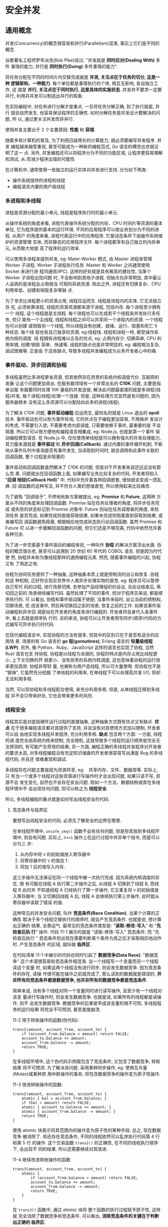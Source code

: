 * 安全并发  
** 通用概念
   并发(Concurrency)的概念很容易和并行(Parallelism)混淆, 事实上它们是不同的概念.

   谷歌著名工程师罗布派克(Rob Pike)说过: "并发就是 *同时应对(Dealing With)* 多件
   事情的能力, 并行是 *同时执行(Doing)* 多件事情的能力".

   将任务分配在不同的时间片内交替完成就是 *并发, 关注点在于任务的切分, 这是一种
   逻辑架构、一种能力*. 每个单位都是事情执行的个体, 相互无影响, 各自独立工作, 这
   就是 *并行, 关注点在于同时执行, 这是具体的实施状态*. 并发并不要求一定要并行,
   利用并并发可以制造出并行的假象.

   在实际编程中, 对任务进行分解才是重点, 一旦将任务分解正确, 到了执行层面, 并行
   就会自然发生, 也容易保证程序的正确性. 如何分解任务是并发设计要解决的问题, 所
   以, 通过更关注并发而非并行.

   使用并发主要出于 2 个主要原因: *性能* 和 *容错*.

   随着多核计算机的普及, 为了利用日益增长的计算能力, 就必须要编写并发程序. 并发
   编程越来越受重视, 甚至可能成为一种新的编程范式, Go 语言的横空出世就证明了这一
   点. 另外, 并发编程还可以将程序分为不同的功能区域, 让程序更容易理解和测试, 从
   而减少程序出错的可能性.

   在计算机中, 通常使用一些独立的运行实体对并发进行支持, 分为如下两类:
   - 操作系统提供的进程和线程
   - 编程语言内置的用户级线程

*** 多进程和多线程
    进程是资源分配的最小单元, 线程是程序执行时的最小单元.

    从操作系统的角度来看, 进程代表操作系统分配的内存、CPU 时间片等资源的基本单位,
    它为程序提供基本的运行环境. 不同的应用程序可以按业务划分为不同的进程. 从用户
    的角度来看, 进程代表运行中的应用程序, 它是动态条件下由操作系统维护的资源管理
    实体, 而非静态的应用程序文件. 每个进程都享有自己独立的内存单元, 从而极大地提
    高了程序的运行效率.

    可以使用多进程来提供并发, eg: Mater-Worker 模式, 由 Master 进程来管理 Worker
    子进程, Worker 子进程执行任务. Master 和 Worker 之间通常使用 Socket 来进行进
    程间通信(IPC). 这样的好处就是具有极高的健壮性, 当某个 Worker 子进程出现问题
    时, 不会影响到其他子进程. 但缺点也非常明显, 其中最让人诟病的是进程会占用相当
    可观的系统资源. 除此之外, 进程还有切换复杂、CPU 利用率低、创建和销毁复杂等缺
    点.

    为了寻求比进程更小的资源占用, 线程应运而生. 线程是进程内的实体, 它无法独立存
    在, 必须依靠进程, 线程的资源资源都来源于进程, 包括内存. 每个进程至少拥有一个
    线程, 这个线程就是主线程. 每个进程也可以生成若干个线程来并发执行多任务, 但只
    能有一个主线程, 线程和线程之间可以共享同一个进程内的资源. 一个线程也可以创建
    或销毁另一个线程, 所以线程会有创建、就绪、运行、阻塞和死亡 5 种状态. 每个线
    程也有自己独享的资源, eg:线程栈. 线程和进程一样, 都受操作系统内核的调度. 线
    程拥有进程难以企及的优点, eg: 占用内存少, 切换简单, CPU 利用率搞, 创建/销毁
    简单、快速等. 线程的缺点也是非常明显的, eg: 编程相当复杂, 调试困难等. 正是由
    于这些缺点, 导致多线程并发编程成为众多开发者心中的痛.

*** 事件驱动、异步回调和协程
    多线程虽然比多进程更省资源, 但其依然存在昂贵的系统内核调度代价. 互联网的发展
    让这个问题更加突出. 在服务器领域有一个非常出名的 *C10K* 问题, 主要是指单台服
    务器要同时处理 10K 量级的并发连接, 解决此问题最直接的就是多进程(线程)并发,
    每个进程(线程)处理一个连接. 但是, 这种处理方式显然是有问题的, 因为服务器根本
    没有这么多资源可以分配给如此多的进程(线程).

    为了解决 C10K 问题, *事件驱动编程* 应运而生, 最知名的就是 Linux 退出的
    *epoll* 技术. 事件驱动也可以称为事件轮询, 它的优点在于编程更加容易, 不用做并
    发设计的考虑, 不需要引入锁, 不需要考虑内部调度, 只需要依赖于事件, 最重要的是
    不会阻塞. 所以它可以很方便地和编程语言相集成, eg: Node.js, 也就是第一个事件
    驱动编程模型语言. 在 Node.js 中, 仅仅使用单线程就可以拥有强大的并发处理能力,
    其力量来源就是 *事件驱动* 和 *异步回调(Callback)*. 通过内置的事件循环机制,
    不断地从事件队列中查询是否有事件发生, 当读取到时间时, 就会调用和此事件关联的
    回调函数, 整个过程是非阻塞的.

    事件驱动和回调函数虽然解决了 C10K 的问题, 但是对于开发者来说还远远没有那么完
    美. 问题就出在回调函数上面, 如果编写业务比较复杂的代码, 开发者将陷入 "*回调
    地狱(Callback Hell)*" 中, 代码中充斥着各种回调嵌套, 很快就会变成一团乱麻. 回
    调函数的这种写法, 并不符合人类的思维直觉, 所以使用起来比较痛苦.

    为了避免 "回调低于", 不停地有新方案被提出, eg: *Promise* 和 *Future*, 这两种
    方案从不同的角度来处理回调函数. Promise 站在任务处理者的角度, 将异步任务完成
    或失败的状态标记到 Promise 对象中. Future 则站在任务调用者的角度, 来检测任务
    是否完成, 如果完成则直接获取结果, 如果未完成则阻塞直到获取到结果, 或者编写回
    调函数避免阻塞, 根据相应地完成状态执行此回调函数. 虽然 Promise 和 Future 可
    以进一步缓解回调函数的问题, 但它们还是不够完美, 代码中依然充斥着各种冗余.

    为了进一步完善基于事件驱动的编程体验, 一种叫作 *协程* 的解决方案浮出水面. 协
    程的概念很古老, 甚至可以追溯到 20 世纪 60 年代的 COBOL 语言, 但是因为时代使
    然, 协程并未称为像线程那样的通用编程元素. 然而, 随着事件编程的兴起, 协程又有
    了用武之地.

    协程为协同任务提供了一种抽象, 这种抽象本质上就是控制流的出让和恢复. 协程的这
    种机制, 正好符合现实世界中人类异步处理实物的直觉. eg: 程序员可以暂停自己写代
    码的过程, 进行场景切换, 去参加产品经理组织的会议, 当会议结束后, 再切回之前的
    场景继续编写代码. 虽然处理了不同的事件, 但对于程序员来说, 都是顺序执行的. 可
    以看出, 协程和事件驱动属于绝配. 当事件来临时, 出让当前的控制权, 切换场景, 完
    成该事件, 然后再切换回之前的场景, 恢复之前的工作. 如果说事件驱动编程和异步回
    调是站在开发者的角度来进行编程的. 开发者将自身代入各事件中, 看上去就是顺序执
    行的. 总的来说, 协程可以让开发者用写同步(顺序)代码的方式编写可异步执行的代码.

    在现代编程语言中, 实现协程的方法有很多, 但其中的区别只在于是否有适合的应用场
    景. 场景的有 Go 语言的 *go 程(goroutines)*, Erlang 语言的 *轻量级线程(LWP)*.
    另外, 像 Python、Ruby、JavaScript 这样的语言也实现了协程, 当然 Rust 语言也支
    持协程. 协程是以线程为龙骑的, 协程的特点是内存占用比线程更小, 上下文切换的开
    销更小、没有昂贵的系统内核调度, 这也意味着协程的运行效率更加高效. 协程非常轻
    量, 也被称为用户态线程, 所以可大量使用. 但协程也不是 "银弹", 它虽然充分挖掘
    了单线程的利用率, 在单线程下可以处理高并发 I/O, 但却无法利用多核.

    当然, 可以将协程和多线程配合使用, 来充分利用多核. 但是, 从单线程迁移到多线程
    并不会只带来好处, 它也会带来更多的风险.

*** 线程安全
    线程其实是对底层硬件运行过程的直接抽象, 这种抽象方式既有优点又有缺点. *优点*
    在于很多编程语言都对其提供了支持, 并且没有对其使用方式加以限制, 开发者可以自
    由地实现多线程并发程序, 充分利用多核. *缺点* 包含两个方面: 一方面, 线程的调
    度完全由系统内核来控制, 完全随机, 这就导致多个线程的运行顺序是完全无法预测的,
    有可能产生奇怪的结果; 另一方面, 编程正确的多线程并发程序对开发者的要求太高,
    对多线程编程没有充足知识储备的开发者很容易写出满是 Bug 的多线程代码, 并且还
    很难重现和调试.

    多线程存在问题主要是因为资源共享, eg:　共享内存、文件、数据库等. 实际上, 只
    有当一个或多个线程对这些资源进行写操作时才会出现问题, 如果只读不写, 资源不会
    发生变化, 自然也不会存在安全问题. 假如一个方法、数据结构或库在多线程环境中不
    会出现任何问题, 则可以称之为 *线程安全*.

    所以, 多线程编程的重点就是如何写出线程安全的代码.

**** 竞态条件与临界区
     要想写出线程安全的代码, 必须先了解安全的边界在哪里.

     在单线程环境中, ~unsafe_seq()~ 函数不会有任何问题, 但是将其放到多线程环境中,
     则会有问题. 实际上, ~V+=1~ 操作上在运行过程中并非单个指令, 而是可以分为三
     步:
     1) 从内存中将 ~V~ 的初始值放入寄存器中
     2) 将寄存器中的 ~V~ 的值加 1.
     3) 将加 1 后的值写入内存.

     这三步操作无法保证在同一个线程中被一次执行完成. 因为系统内核调度的存在, 很
     有可能在线程 A 执行第二步操作之后, 从线程 A 切换到了线程 B, 而线程 B 此时并
     不知道线程 A 已经执行了第一步操作, 它又重复将 ~V~ 的初始值放入寄存器中, 当
     又切换回线程 A 后, 线程 A 会继续执行第三步操作, 此时就从寄存器中读取了错误
     的值.

     这种常见的并发安全问题, 叫作 *竞态条件(Race Condition)*. 当某个计算的正确性
     取决于多个线程交替执行的顺序时, 就会产生竞态条件. 也就是说, 想计算出正确的
     结果, 全靠运气. 最常见的竞态条件类型是: "*读取-修改-写入*" 和 "*先检查后执
     行*" 操作. 代码 11-1 展示的就是 "读取-修改-写入" 竞态条件; 而 "先检查后执行
     " 竞态条件则出现在需要判断某个条件为真之后才采取相应地动作时. 产生竞态条件
     的区域, 就叫做 *临界区*.

     在代码清单 11-1 中展示的代码也同时引起了 *数据竞争(Data Race)*. "数据竞争"
     这个术语很容易和竞态条件相混淆. 当一个线程写一个变量而另一个线程读这个变量
     时, 如果这两个线程没有进行同步, 则会发生数据竞争. 因为竞态条件的存在, 读操
     作很可能在操作之前就完成了, 那么读到的数据就是错误的.
     *并非所有的竞态条件都是数据竞争, 也并非所有的数据竞争都是竞态条件*.

     简单来说, 当有多个线程对同一个变量同时进行读写操作, 且至少有一个线程对该变
     量进行写操作时, 则会发生数据竞争. 也就是说, 如果所有的线程都是读操作, 则不
     会发生数据竞争. 数据竞争的后果是早成该变量的值不可知, 多线程程序的运行结果
     将完全不可预测, 甚至直接崩溃.

     11-2 用于转账操作的函数(伪代码):
     #+begin_example
       trans1(amount, account_from, account_to) {
           if (account_from.balance < amount) return FALSE;
           account_to.balance += amount;
           account_from.balance -= amount;
           return TRUE;
       }
     #+end_example
     
     在多线程环境中, 这个伪代码示例既包含了竞态条件, 又包含了数据竞争, 转账结果
     将不可预测. 为了解决该问题, 采用某种同步操作, eg: 使用互斥量(Mutex)或某种禁
     用中断操作的事务, 将包含数据竞争的操作变为原子性操作.
     
     11-3 改进转帐操作的函数:
     #+begin_example
       trans2(amount, account_from, account_to) {
           atomic { bal = account_from.balance; }
           if (bal < amount) return FALSE;
           atomic { account_to.balance += amount; }
           atomic { account_from.balance -= amount; }
           return TRUE;
       }
     #+end_example

     使用 atomic 块表示将其范围内的操作变为原子性的某种手段. 总之, 现在数据竞争
     被消除了. 但还存在竞态条件, 不同的线程依然可以乱序执行代码第 4 行和第 5 行
     的操作. 这个交易函数 ~trans2()~ 的正确性, 在不同的线程执行顺序下, 会出现不
     同的结果. 所以还需要继续对其改进.

     11-4 继续改进转账操作的函数
     #+begin_example
       trans3(amount, account_from, account_to) {
           atomic {
               if (account_from.balance < amount) return FALSE;
               account_to.balance += amount;
               account_from.balance -= amount;
               return TRUE;
           }
       }
     #+end_example

     在 ~trans3()~ 函数中, 通过 atomic 块将 整个函数的执行过程赋予原子性, 这样就
     完全消除了数据竞争和竞态条件. 可以看出, *消除竞态条件的关键在于判断出正确的
     临界区*.

     还可以对其进一步改进, 创建一个有数据竞争但无竞态条件的函数.
     11-5 进一步改进转账操作的函数
     #+begin_example
       trans4(amount, account_from, account_to) {
           account_from.activity = true;
           account_to.activity = true;
           atomic {
               if (account_from.balance < amount) return FALSE;
               account_to.balance += amount;
               account_from.balance -= amount;
               return TRUE;
           }
       }
     #+end_example
     
     在 ~trans4()~ 函数中增加了两行伪代码, 如第二行和第三行所示, 这两行代码表示
     这两个账号上会出现某些状态变更的行为. 这两行代码会出现数据竞争, 但不存在竞
     态条件. 但这里的数据竞争并不会影响到交易行为的正确性, 所以是无害的.

     通过上面的 4 段伪代码, 刻意区分了数据竞争和竞态条件之间的区别. 在多线程编程
     中, 数据竞争是最常见、最严重、最难调试的并发问题之一, 可能会引起崩溃会内存
     不安全.

     接下来看看 Rust 多线程代码实际产生竞态条件和数据竞争问题的例子(11-6)

     正常情况下, 对该段代码进行编译执行, 期待的数据结果是 main 主线程和 child 子
     线程一共输出 0 ~ 20 的数字. 但实际执行多次会看到不同的输出结果, 基本会出现
     以下两种情况:
     - 在 main 主线程输出的结果中会莫名其妙地少一位, 并不是 0 ~ 10 的连续值
     - child 子线程输出的结果和 main 主线程输出的结果有重复

     可以看出, 该段代码在多线程环境中的行为和结果完全无法预测, 完全无法保证正确
     性.

**** 同步、互斥和原子类型
     综上所述, 产生竞态条件主要是因为线程乱序执行, 发生数据竞争主要是因为多线程
     同时对桶一块内存进行读写. 那么, 要消除竞态条件, 只需要保证线程按指定顺序来
     访问即可. 要避免数据竞争, 只需要保证相关数据结构操作的原子性即可. 所以, 很
     多编程语言都通过提供同步机制来消除竞态条件, 使用互斥和原子类型来避免数据竞
     争.

     同步是指保证多线程按指定顺序执行的手段. 互斥是指用一时刻只允许单个线程对临
     界资源进行访问, 对其他线程具有排他性, 线程之间的关系表示为互斥. 而原子类型
     是指修改临界数据结构的内部实现, 确保对它们做任何更新, 在外界原来都是原子性
     的, 不可中断.

     通常可以使用 *锁*, *信号量(Semaphores)*, *屏障(Barrier)* 和 *条件变量
     (Condition Variable)* 机制来实现同步. 根据不同的并发场景分为很多不同类型的
     锁, 有互斥锁(Mutex)、读写锁(RwLock)和自旋锁(Spinlock)等. 锁的作用是可以保护
     临界区, 同时达到同步和互斥的效果. 不同的锁表现不同, 比如互斥锁, 每次只允许
     单个线程访问临界资源; 读写锁可以同时支持多核线程读或单个线程写; 自旋锁和互
     斥锁类似, 但当获取锁失败时, 它不会让线程睡眠, 而是不断地轮询直到获取成功.

     *信号量* 可以在线程间传递信号, 也叫作信号灯, 它可以为资源访问进行计数. 信号
     量是一个非负整数, 所有通过它的线程都会将该整数 -1, 如果信号量为 0, 那么其他
     线程只能等待. 当线程执行完毕离开临界区时, 信号量会再次 +1. 当信号量只允许设
     置 0 和 1 时, 效果相当于互斥锁.

     *屏障* 可以让一系列线程在某个指定的点进行同步. 通过让参数指定屏障区域的线程
     等待, 知道所有参与线程都到达指定的点. 而 *条件变量* 用来自动阻塞一个线程,
     直到出现指定的条件, 通常和互斥锁配合使用.

     通过一些锁机制, eg: 互斥锁, 也可以用来避免数据竞争. 本质上, 是通过锁来保护
     指定区域的原子性的. 有些语言也提供了原子类型来保证原子性, eg: Java、C++ 以
     及 Rust. 具有原子性的操作一定是不可分割的, 要么全部完成, 要么声明都不做. 原
     子类型使用起来简单, 但其背后的机制缺一点也不简单, 了解其背后的机制有助于更
     好地使用原子类型.
     
**** 原子类型与多线程内存模型
     在计算机中程序需要经过 CPU、CPU 多级缓存和内存等协同工作才能顺利执行, 在这
     种体系结构之下, 如果是多核系统, 其中一个 CPU 核心修改了变量, 那么如果通知其
     他核心是一个重要的问题. 并且为了提高性能, 现代处理器和编程语言的编译器都对
     程序进行了极度优化, eg: *乱序执行* 和 *指令重排*, 所以机器并非按照实际编写
     的那样来执行. 在多线程编程中, 只有保持顺序一致性, 才能保证程序的正确性. 所
     谓 *顺序一致性*, 主要约定了 2 件事:
     - 在单线程内部指令都是按程序确定的顺序来执行的
     - 多线程程序在执行过程中虽然是交替执行的, 但从全局来看, 也是按某种确定的顺
       序来执行的.

     显然, 在硬件层面并没有支持顺序一致性, 所以需要编程语言和计算机系统(包括编译
     器、CPU 等)  之间达成 "契约", 该契约规定了多线程访问同一个内存位置时的语义,
     以及某个线程对内存位置的更新何时才能被其他线程看到. 这个契约就是 *多线程内
     存模型*. 通过该内存模型, 程序员就可以使用编程语言提供的同步原语(eg: C++ 和
     Rust 提供的 Atomic 类型)来保证多线程下的顺序一致性, 这也是无锁并发编程的基
     础.

     Rust 的多线程内存模型来源于 C++ 11, 而 C++ 11 中实现的 Atomic 类型是通过
     store 和 load 这两个 CPU 指令进行数据存取(寄存器和内存之间)的, 并且额外接受
     一个 *内存序列(Memory Order)* 作为参数. C++ 11 支持 6 种内存排序约束, 而
     Rust 是基于 LLVM 实现的, 所以 Rust 通过 LLVM 原子内存排序约束来实现不同级别
     的原子性.

**** 为什么多线程这么难
     既然有了这么多避免竞态条件和数据竞争的手段, 那么为什么提到多线程还会让广大
     开发者心生恐惧呢? 主要由以下几点原因:

     - 虽然可以使用锁来同步, 但卡覅啊中有可能忘记加锁
     - 即使没有忘记加锁, 也可能出现死锁的情况
     - 多线程程序难以调试, 如果出现了问题很难再现

     总的来说, 主要因为开发者自身很难驾驭多线程编程. 即便是技艺高超的开发者, 也
     难以保证写出没有问题的多线程代码. 难以驾驭背后的原因下雨, 开发者总是有意无
     意地将不改共享的数据错误地共享, 将其暴露在多个线程可以操作的危险区. Rust 语
     言的出现正是要解决这个问题的.
** 多线程并发编程
   Rust 为开发者提供的并发编程工具和其他语言类似, 主要包括如下两个方面:
   - *线程管理*: 在 ~std::thread~ 模块中定义了管理线程的各种函数和一些底层同步原
     语.
   - *线程同步*: 在 ~std::sync~ 模块中定义了锁、Channel、条件变量和屏障

*** 线程管理
    Rust 中的线程是本地线程, 每个线程都有自己的栈和本地状态. 
    
    ~move~ 关键字用于强制转移所有权.

    子线程的 ~join()~ 方法可以让 ~main~ 主线程等待这些子线程都执行完毕.

    如果想要多个线程协作, 通常会使用 ~join()~ 方法来指定一个线程等待其他线程执行
    完之后再执行它自己的任务.

    当 thread1 中调用 thread2 的 ~join()~ 方法时, 则 thread1 就会在调用的那一刻
    等待 thread2, 并且 *阻塞自身*, 只有 thread2 执行完毕后才继续执行 thread1 中
    的任务.

**** 定制线程
     直接使用 ~thread::spawn~ 生成的线程, 默认没有名称, 并且栈大小默认为 2MB. 如
     果想为线程指定名称或者修改默认栈大小, 则可以使用 ~thread::Builder~ 结构体来
     创建可配置的线程.

     通过 ~Builder::new()~ 方法生成的 ~Builder~ 实例, 然后分别将事先声明好的名称
     和栈大小参数传入 ~name()~ 和 ~stack_size()~ 方法中, 就可以生成指定名称和栈
     大小的线程.

     *注意*: 主线程的大小与 *Rust 语言无关*, 这是因为主线程的栈实际上就是进程的
     栈, 由操作系统来决定. 修改所生成线程的默认值也可以通过指定环境变量
     *RUST_MIN_STACK* 来完成, 但是它的值会被 ~Builder::stack_size()~ 覆盖掉.

     *注意*: ~thead::spawn~ 方法返回的是 ~JoinHandle<T>~ 类型, 而 ~Builder~ 的
     ~spawn~ 方法返回的是 ~Result<JoinHandle<T>>~ 类型, 所以这里需要加
     ~unwrap()~ 方法. ~JoinHandle<T>~ 代表线程与其他线程 ~join()~ 的权限.

**** 线程本地存储
     *线程本地存储(Thread Local Storage, TLS)* 是每个线程独有的存储空间, 在这里
     可以存放其他线程无法访问的本地数据.

     ~thread::local!~ 宏辉生成类型为 ~thread::LocalKey~ 的实例.

     当前代码实例为 FOO. 该实例是一个结构体, 提供了一个 ~with()~ 方法, 可以通过
     给该方法传入闭包来操作线程本地存储中包含的变量.

     在标准库中很多数据结构实现都使用了 ~thread_local!~ 宏来定义单个线程内的一些
     独享数据, eg: ~HashMap~.

**** 底层同步原语
     在 ~std::thread~ 模块中还提供了一些函数, 用来支持底层同步原语, 主要包括
     ~park()/unpark()~ 和 ~yield_now()~ 函数.

     ~std::thread::park()~ 函数提供了阻塞线程的基本能力, 而
     ~std::thread::thread::unpark()~ 函数可以将阻塞的线程重启. 可以利用 ~park()~
     和 ~unpark()~ 函数来方便地创建一些新的同步原语, 比如某种锁.
     *注意*: ~park()~ 函数并 *不能永久地阻塞线程*, 也可以通过
     ~std::thread::park_timeout()~ 来显式指定阻塞超时时间.

     *注意*: 千万不要使用 ~sleep()~ 来进行任何线程同步的操作, 它并不会保证线程执
     行的顺序.

     除了阻塞/重启的同步原语, ~std::thread~ 模块还提供了主动让出当前线程时间片的
     函数 ~yield_now()~. 众所周知, 操作系统是抢占式调度线程的, 每个线程都有固定
     的执行时间片, 时间片是由操作系统切分好的, 以便每个线程都可以拥有公平使用
     CPU 的机会. 但是有时开发者明确知道某个线程在一段时间内会什么都不做, 为了节
     省计算时间, 可以使用 ~yield_now()~ 函数自动放弃当前操作系统分配的时间片, 让
     给其他线程执行.

     
     
*** Send 和 Sync
    从 Rust 提供的线程管理工具来看, 并没有发现什么特殊的地方, 和传统语言的线程管
    理方式非常相似. 那么, Rust 是如何做到之前宣称的那样默认线程安全的呢? 这要归
    功于 ~std::marker::Sync~ 两个特殊的内置 trait. ~Send~ 和 ~Sync~ 被定义于
    ~std::marker~ 模块中, 它们属于 *标记 trait*, 其作用如下:

    - *实现了 Send 的类型, 可以安全地在线程间传递所有权*. 也就是说, 可以跨线程移
      动
    - *实现了 Sync 的类型, 可以安全地在线程间传递不可变借用*. 也就是说, 可以跨线
      程共享.

    这两个标记 trait 反映了 Rust 看待线程安全的哲学: *多线程共享内存并非线程不安
    全问题所在, 问题在于错误地共享数据*. 通过 Send 和 Sync 将类型贴上 "标签", 由
    编译器来识别这些类型是否可以在多个线程之间移动或共享, 从而做到在编译期就能发
    现线程不安全的问题. 和 Send/Sync 相反的标记是 *!Send/!Sync*, 表示不能在线程
    间安全传递的类型.

    ~std::thread::spawn~ 函数的源码实现:
    #+begin_src rust
      #[stable(feature = "rust1", since = "1.0.0")]
      pub fn spawn<F, T>(f: F) -> JoinHandle<T>
      where
          F: FnOnce() -> T,
          // 闭包 F 与 闭包的返回类型 T 都加上了 `Send` 和 `'static` 限定
          F: Send + 'static,
          T: Send + 'static,
      {
          Builder::new().spawn(f).expect("failed to spawn thread")
      }
    #+end_src

    ~Send~ 限定了闭包的类型以及闭包的返回值都必须是实现了 ~Send~ 的类型, 只有实
    现了 ~Send~ 的类型才可以在线程间传递. 而闭包的类型是和捕获变量相关的, 如果捕
    获变量的类型实现了 ~Send~, 那么闭包就实现了 ~Send~.

    而 ~'static~ 限定表示类型 ~T~ 只能是 *非引用类型(除 ~&'static~ 之外)*. 其实
    这个很容易理解, 闭包在线程间传递, 如果直接携带了引用类型, 生命周期将无法保证,
    很容易出现悬垂指针, 造成内存不安全. 这是 Rust 绝对不允许出现的情况.

    如果是不可变的变量, 可以通过 ~Arc<T>~ 来共享. ~Arc<T>~ 是 ~Rc<T>~ 的线程安全
    版本, 因为在 ~Rc<T>~ 内部并非使用原子操作, 所以在多个线程之间共享会出现安全
    问题; 而在 ~Arc<T>~ 内部使用了原子操作, 所以默认线程安全.

    源码中为 ~Arc<T>~ 实现 ~Send~ 和 ~Sync~
    #+begin_src rust
      #[stable(feature = "rust1", since = "1.0.0")]
      unsafe impl<T: ?Sized + Sync + Send> Send for Arc<T> {}
      #[stable(feature = "rust1", since = "1.0.0")]
      unsafe impl<T: ?Sized + Sync + Send> Sync for Arc<T> {}
    #+end_src

    可以看出, 只要 T 是实现了 ~Send~ 和 ~Sync~ 的类型, 那么 ~Arc<T>~ 也会实现
    ~Send~ 和 ~Sync~. 值得注意的是, ~Send~ 和 ~Sync~ 这两个 trait 是 unsafe 的,
    这意味着如果开发者为自定义类型手动实现这两个 trait, 编译器是 *不保证线程安全
    的*. 实际上, 在 Rust 标准库 ~std::marker~ 模块内部, 就为所有类型默认实现了
    ~Send~ 和 ~Sync~, 就是为 *所有类型设定好了默认的线程安全规则*.

    #+begin_src rust
      unsafe impl Send for .. {}
      impl<T: ?Sized> !Send for *const T { }
      impl<T: ?Sized> !Send for *mut T { }
      unsafe impl Sync for .. { }
      impl<T: ?Sized> !Sync for *const T { }
      impl<T: ?Sized> !Sync for *mut T { }
      mod impls {
          unsafe impl<'a, T: Sync + ?Sized> Send for &'a T { }
          unsafe impl<'a, T: Send + ?Sized> Send for &'a mut T { }
      }
    #+end_src
    

    第 1 行和第 4 行使用了一种特殊的语法, 分别表示为所有类型实现了 ~Send~ 和
    ~Sync~. 这里要注意 ~Send~ 和 ~Sync~ 本身只是标记 trait, 没有乐乐虎没咯嗯的方
    法. 如果想使用第 1 行和第 4 行这样的语法, *必须满足 2 个条件*:
    - impl 和 trait 必须在同一个模块中
    - 在该 trait 内部不能有任何方法

    第 2 行和第 3 行以及第 5 行和第 6 行分别为 ~*const T~ 和 ~*mut T~ 类型实现了
    ~!Send~ 和 ~!Sync~, 表示实现这两种 trait 的类型不能在线程间安全传递.

    第 7 ~ 10 行, 分别为 ~&'a T~ 和 ~&' a mut T~ 实现了 ~Send~, 但是对 ~T~ 的限
    定不同. ~&'a T~ 要求 ~T~ 必须是实现了 ~Sync~ 的类型, 表示 *只要实现了 Sync
    的类型, 其不可变借用就可以安全地在线程间共享*; 而 ~&'a mut T~ 要求 ~T~ 必须
    是实现了 ~Send~ 的类型, 表示 *只要实现了 ~Send~ 的类型, 其可变借用就可以安全
    地在线程间移动*.

    除在 ~std::marker~ 模块中标记的上述未实现的 ~Send~ 和 ~Sync~ 的类型之外, 在
    其他模块中也有. eg: 在 ~Cell~ 和 ~RefCell~ 都实现了 ~!Sync~, 表示无法跨线程
    共享; eg2: ~Rc~ 实现了 ~!Send~, 表示无法跨线程移动.

    通过 ~Send~ 和 ~Sync~ 构建的规则, 编译器就可以方便地识别线程安全问题.

    ~Arc<T>~ 默认是不可变的, 当想要使用具备内部可变性的类型时, 可以使用 ~Cell~,
    ~RefCell~.

    ~RefCell<String>~ 没有实现 ~Sync~, 但是 ~Arc~ 只支持实现 ~Sync~ 的类型. 同时,
    错误信息也会提示 ~RefCell<String>~ 不能在线程间安全共享.

*** 使用锁进行线程同步
    要修复 11-20 中的错误, 只需要使用支持跨线程安全共享可变变量的容器即可, 所以
    可以使用 Rust 提供的 ~Mutex<T>~ 类型.

**** 互斥锁(Mutex)
     ~Mutex<T>~ 其实就是 Rust 实现的互斥锁, 用于保护共享数据. 如果类型 ~T~ 实现
     了 ~Send~, 那么 ~Mutex<T>~ 会自动实现 ~Send~ 和 ~Sync~. 在互斥锁的保护下,
     每次只能有一个线程有权限访问数据, 但在访问数据之前, 必须通过调用 ~lock()~
     方法阻塞当前线程, 直到得到互斥锁, 才能获得访问权限.

     ~Mutex<T>~ 类型实现的 ~lock()~ 方法会返回一个 ~LockResult<MutexGuard<T>>~
     类型, ~LockResult<T>~ 是 ~std::sync~ 模块中定义的错误类型, ~MutexGuard<T>~
     基于 *RAII* 机制实现, 只要超出作用域范围就会自动释放锁. 另外, ~Mutex<T>~ 也
     实现了 ~try_lock()~ 方法, 该方法再获取锁的时候不会阻塞当前线程, 如果得到锁,
     就返回 ~MutexGuard<T>~, 反之返回 ~Err~.

**** 跨线程恐慌和错误处理
     当子线程发生恐慌时, 不会影响到其他线程, 恐慌不会在线程间传播. 当子线程发生
     错误时, 因为 Rust 基于返回值的错误处理机制, 也让跨线程错误处理变得非常方便.
     ~std::thread::JoinHandle~ 实现的 ~join()~ 方法会返回 ~Result<T>~, 当子线程
     内部发生恐慌时, 该方法会返回 ~Err~, 但是通常不会对此类 ~Err~ 进行处理, 而是
     直接使用 ~unwrap()~ 方法, 如果获取到合法的结果, 则正常使用; 若是 ~Err~, 则
     故意让父线程也发生恐慌, 这样就可以把子线程的恐慌传播到父线程, 及早发现问题.

     但是如果线程在获得锁之后发生恐慌, 则称这种情况为 "*中毒(Posion)*".

     使用 ~is_poisoned()~ 方法来查看获得互斥锁的子线程是否发生了恐慌.
     发生恐慌后, ~mutex.lock()~ 的 ~Err~ 会返回 ~PoisonError<T>~ 类型, 提供
     ~get_ref()~ 和 ~get_mut()~ 方法可以得到其内部包装的 ~T~ 类型.

**** 死锁
     当主线程一直持有互斥体的锁时, 将会导致所有的子线程阻塞. 同时, ~main~ 主线程
     还在等待子线程完成任务, 造成了死锁.

**** 读写锁(RwLock)
     在 ~std::sync~ 模块中还提供了另外这一种锁: *读写锁(~RwLock<T>~)*. 与
     ~Mutex<T>~ 十分类似, 不同点在于, ~RwLock<T>~ 对线程进行 *读者(Reader)* 和
     *写者(Writer)* 的区分, 不像 ~Mutex<T>~ 只能独占访问. 该锁支持多个读线程和一
     个写线程, 其中读线程只允许进行只读访问, 而写线程只能进行独占写操作. 只要线
     程没有拿到写锁, ~RwLock<T>~ 就允许任意数量的读线程获得读锁. 和 ~Mutex<T>~
     一样, ~RwLock<T>~ 也会因为恐慌而 "中毒".

     
     使用 ~read()~ 方法来获取读锁, 使用 ~write()~ 方法来获取写锁. *读锁和写锁妖
     使用显式作用域块隔离开*, 这样的话, 读锁或写锁才能在离开作用域之后自动释放;
     否则会引起死锁, 因为 *读锁和写锁不能同时存在*.
*** 屏障和条件变量
    Rust 除支持互斥锁和读写锁之外, 还支持 *屏障(Barrier)* 和 *条件变量(Condition
    Variable)*.

    屏障的用法和互斥锁类似, 它可以通过 ~wait()~ 方法再某个点阻塞全部进入临界区的
    线程.

    屏障的 ~wait()~ 方法会阻塞当前线程, 一般用于实现线程同步.

    *条件变量* 跟屏障有些类似, 但它不会阻塞全部线程, 而是满足指定条件之前阻塞某
    一个得到互斥锁的线程.

    *注意*: *在运行中每个条件变量每次只能和一个互斥体一起使用*. 在有些线程需要获
    取某个状态陈力的情况下, 如果单独使用互斥锁会比较浪费系统组员, 因为只有多次出
    入临界区才能获取到某个状态的信息. 此时就可以配合使用条件变量, 当状态成立时通
    知互斥体就可以, 因此减少了系统资源的浪费.
*** 原子类型
    互斥锁, 读写锁等同步原语确实可以满足基本的线程安全需求, 但是有时候使用锁会影
    响相连, 甚至存在死锁的风险, 因此引入了原子类型.

    原子类型内部封装了编程语言和操作系统的 "契约", 基于此契约来实现一些自带原子
    操作的类型, 而不需要对其使用锁来保证原子性, 从而实现无锁(Lock-Free)并发编程.
    这个契约就是 *多线程内存模型*. Rust 的多线程内存模型借鉴于 C++ 11, 它保证了
    多线程并发的顺序一致性, 不会因为底层的各种优化重排行为而失去原子性.

    对于开发者来说, 如果说编程语言提供的锁机制属于 "白盒" 操作的话, 那么原子类型
    就属于 "黑盒" 操作. 有如下操作:
    - *Load*: 表示从一个原子类型内部读取值
    - *Store*: 表示往一个原子类型内部写入值

    各种提供原子 "读取-修改-写入" 的操作:
    - *CAS(Compare-And-Swap)*: 表示比较并交换
    - *Swap*: 表示原子交换操作
    - *Compare-Exchange*: 表示比较/交换操作
    - *Fetch-**: 表示 fetch_add、fetch_sub、fetch_and 和 fetch_or 等一系列原子的加
      减或逻辑运算
    - 其他

    通过上面原子类型 "对外公开" 的一系列原子操作, 就可以从外部来控制多线程内存模
    型内部的顺序一致性, 从而不用担心底层各种指令重排会导致线程不安全的问题.

**** Rust 标准库中提供的原子类型
     在 Rust 标准库 ~std::sync::atomic~ 模块中暂时提供了 4 个稳定的原子类型, 分
     别是 ~AtomicBool~, ~Atomiclsize~, ~AtomicPtr~ 和 ~AtomicUsize~, 另外还有很
     多基本的原子类型会逐步稳定. 这些原子类型均提供了一系列原子操作.

     原子类型虽然可以保证原子性, 但它自身不提供在多线程中共享的方法, 所以需要使
     用 ~Arc<T>~ 将其跨线程共享.

     "自旋" 就是指在 *语义上表示这种不断循环获取锁状态的行为*.
`
**** 内存顺序
     原子类型除基本的原子操作之外, 还提供了内存顺序参数. 虽然每个原子类型对开发
     者而言是一个 "黑盒", 但也可以通过提供内存顺序参数来控制底层线程执行顺序的参
     数. 控制内存顺序实际上就是控制底层线程同步, 以便消除底层因为编译器优化或指
     令重排而引发的竞态条件.

     在 ~std::sync::atomic::Ordering~ 模块中定义了 Rust 支持的 5 种内存顺序.
     #+begin_src rust
       #[stable(feature = "rust1", since = "1.0.0")]
       #[derive(Copy, Clone, Debug, Eq, PartialEq, Hash)]
       #[non_exhaustive]
       pub enum Ordering {
           #[stable(feature = "rust1", since = "1.0.0")]
           Relaxed,
           #[stable(feature = "rust1", since = "1.0.0")]
           Release,
           #[stable(feature = "rust1", since = "1.0.0")]
           Acquire,
           #[stable(feature = "rust1", since = "1.0.0")]
           AcqRel,
           #[stable(feature = "rust1", since = "1.0.0")]
           SeqCst,
       }
     #+end_src

     - *排序一致性顺序*: ~Ordering::SeqCst~
     - *自由顺序*: ~Ordering::Relaxed~
     - *获取 - 释放顺序*: ~Ordering::Release~, ~Ordering::Acquire~ 和
       ~Ordering::AcqRel~.

     Rust 支持的 5 种内存顺序与其底层的 LLVM 支持的内存顺序是一致的.

     *排序一致性顺序*: 是最直观、最简单的内存顺序, 它规定使用排序一致性顺序, 也就
     是指定 ~Ordering::SeqCst~ 的原子操作, 都必须先存储(store)再加载(load). 这就
     意味着: 多线程环境下, 所有的原子写操作都必须在读操作之前完成. 通过这种规定,
     就强行指定了底层多线程的执行顺序, 从而保证了多线程中所有操作的全局一致性.
     但是简单是要付出代价的, 这种方式需要对 *所有的线程进行全局同步*, 这就存在性
     能损耗.

     *自由顺序*: 正好是排序一致性顺序的对立面, 顾名思义, 它完全不会对线程的顺序
     进行干涉. 也就是说, 线程只进行原子操作, 但线程之间会存在竞态条件. 使用这种
     内存顺序是比较危险的, 只有在明确了解当前使用场景且必须使用它的情况下(eg: 只
     有读操作), 才可使用自由顺序.

     *获取 - 释放顺序*: 是除排序一致性之外的优先选择. 这种内存顺序并不会对全部的
     线程进行统一强制性的执行顺序要求. 在该内存顺序中, ~store~ 代表释放(Release)
     语义, 而 ~load~ 代表获取(Acquire)语义, 通过这两种操作的协作实现线程同步. 其
     中, ~Ordering::Release~ 表示使用该顺序的 ~store~ 操作, 之前所有的操作对于使
     用 ~Ordering::Acquire~ 顺序的 ~load~ 操作都是可见的; 反之亦然, 使用
     ~Ordering::Acquire~ 顺序的 ~load~ 操作对于使用 ~Ordering::Release~ 的
     ~store~ 操作都是可见的; ~Ordering::AcqRel~ 代表读时使用 ~Ordering::Acquire~
     顺序的 ~load~ 操作, 写时使用 ~Ordering::Release~ 顺序的 ~store~ 操作.

     获取 - 释放顺序虽然不像排序一致性顺序那样对全局线程统一排序, 但是它让每个线
     程都能按固定的顺序执行. 

     在日常开发的选择和底层硬件环境也有关系. 一般情况下建议使用
     ~Ordering::SeqCst~. 在需要性能优化的情况下, 先调研并发程序运行的硬件环境,
     再优先选择获取 - 释放顺序(~Ordering::Release~, ~Ordering::Acquire~ 和
     ~Ordering::AcqRel~ 按需选择). 除非必要, 否则不要使用 ~Ordering::Relaxed~.
